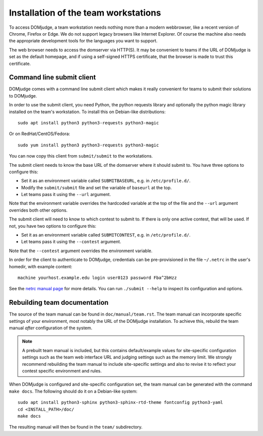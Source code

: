 Installation of the team workstations
=====================================

To access DOMjudge, a team workstation needs nothing more than a modern
webbrowser, like a recent version of Chrome, Firefox or Edge. We do not
support legacy browsers like Internet Explorer. Of course the machine
also needs the appropriate development tools for the languages you want
to support.

The web browser needs to access the domserver via HTTP(S). It may be
convenient to teams if the URL of DOMjudge is set as the default homepage,
and if using a self-signed HTTPS certificate, that the browser is made
to trust this certificate.

.. _submit_client_requirements:

Command line submit client
--------------------------
DOMjudge comes with a command line submit client which makes it really
convenient for teams to submit their solutions to DOMjudge.

In order to use the submit client, you need Python, the python requests 
library and optionally the python magic library installed on the team's
workstation. To install this on Debian-like distributions::

  sudo apt install python3 python3-requests python3-magic

Or on RedHat/CentOS/Fedora::

  sudo yum install python3 python3-requests python3-magic

You can now copy this client from ``submit/submit`` to the workstations.

The submit client needs to know the base URL of the domserver where it should
submit to. You have three options to configure this:

* Set it as an environment variable called ``SUBMITBASEURL``, e.g. in
  ``/etc/profile.d/``.
* Modify the ``submit/submit`` file and set the variable of ``baseurl``
  at the top.
* Let teams pass it using the ``--url`` argument.

Note that the environment variable overrides the hardcoded variable at
the top of the file and the ``--url`` argument overrides both other options.

The submit client will need to know to which contest to submit to. If there
is only one active contest, that will be used. If not, you have two options
to configure this:

* Set it as an environment variable called ``SUBMITCONTEST``, e.g. in
  ``/etc/profile.d/``.
* Let teams pass it using the ``--contest`` argument.

Note that the ``--contest`` argument overrides the environment variable.

In order for the client to authenticate to DOMjudge, credentials can be
pre-provisioned in the file ``~/.netrc`` in the user's homedir, with example
content::

  machine yourhost.example.edu login user0123 password Fba^2bHzz

See the `netrc manual page`_ for more details. You can run ``./submit --help``
to inspect its configuration and options.

Rebuilding team documentation
-----------------------------

The source of the team manual can be found in ``doc/manual/team.rst``.
The team manual can incorporate specific settings of your environment,
most notably the URL of the DOMjudge installation. To achieve this,
rebuild the team manual *after* configuration of the system.

.. note::

  A prebuilt team manual is included, but this contains
  default/example values for site-specific configuration settings such
  as the team web interface URL and judging settings such as the memory
  limit. We strongly recommend rebuilding the team manual to include
  site-specific settings and also to revise it to reflect your contest
  specific environment and rules.


When DOMjudge is configured and site-specific configuration set,
the team manual can be generated with the command ``make docs``.
The following should do it on a Debian-like system::

  sudo apt install python3-sphinx python3-sphinx-rtd-theme fontconfig python3-yaml
  cd <INSTALL_PATH>/doc/
  make docs

The resulting manual will then be found in the ``team/`` subdirectory.

.. _netrc manual page: https://ec.haxx.se/usingcurl/usingcurl-netrc
